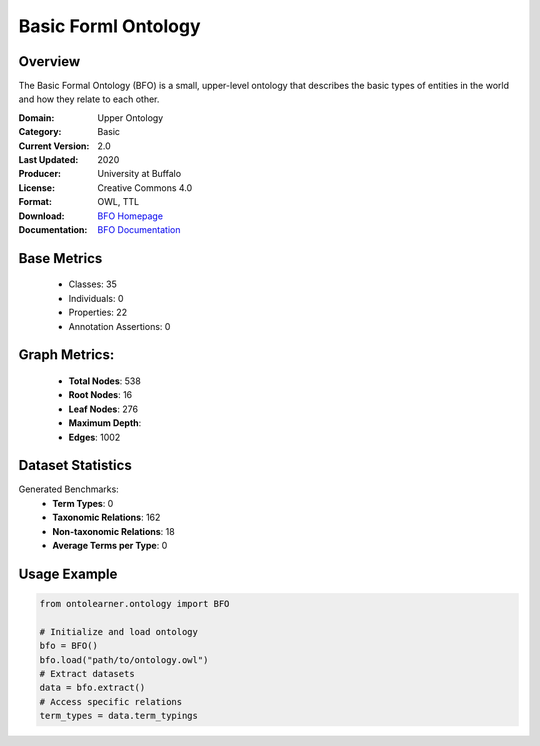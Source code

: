 Basic Forml Ontology
====================

Overview
-----------------
The Basic Formal Ontology (BFO) is a small, upper-level ontology that describes
the basic types of entities in the world and how they relate to each other.

:Domain: Upper Ontology
:Category: Basic
:Current Version: 2.0
:Last Updated: 2020
:Producer: University at Buffalo
:License: Creative Commons 4.0
:Format: OWL, TTL
:Download: `BFO Homepage <https://github.com/BFO-ontology/BFO-2020/>`_
:Documentation: `BFO Documentation <https://basic-formal-ontology.org/>`_

Base Metrics
---------------
    - Classes: 35
    - Individuals: 0
    - Properties: 22
    - Annotation Assertions: 0


Graph Metrics:
------------------
    - **Total Nodes**: 538
    - **Root Nodes**: 16
    - **Leaf Nodes**: 276
    - **Maximum Depth**:
    - **Edges**: 1002

Dataset Statistics
-------------------
Generated Benchmarks:
    - **Term Types**: 0
    - **Taxonomic Relations**: 162
    - **Non-taxonomic Relations**: 18
    - **Average Terms per Type**: 0

Usage Example
------------------
.. code-block:: python

   from ontolearner.ontology import BFO

   # Initialize and load ontology
   bfo = BFO()
   bfo.load("path/to/ontology.owl")
   # Extract datasets
   data = bfo.extract()
   # Access specific relations
   term_types = data.term_typings
